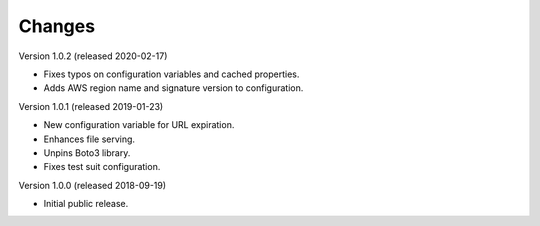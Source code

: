 ..
    Copyright (C) 2018, 2019, 2020 Esteban J. G. Gabancho.
    Invenio-S3 is free software; you can redistribute it and/or modify it
    under the terms of the MIT License; see LICENSE file for more details.

Changes
=======

Version 1.0.2 (released 2020-02-17)

- Fixes typos on configuration variables and cached properties.
- Adds AWS region name and signature version to configuration.

Version 1.0.1 (released 2019-01-23)

- New configuration variable for URL expiration.
- Enhances file serving.
- Unpins Boto3 library.
- Fixes test suit configuration.

Version 1.0.0 (released 2018-09-19)

- Initial public release.
